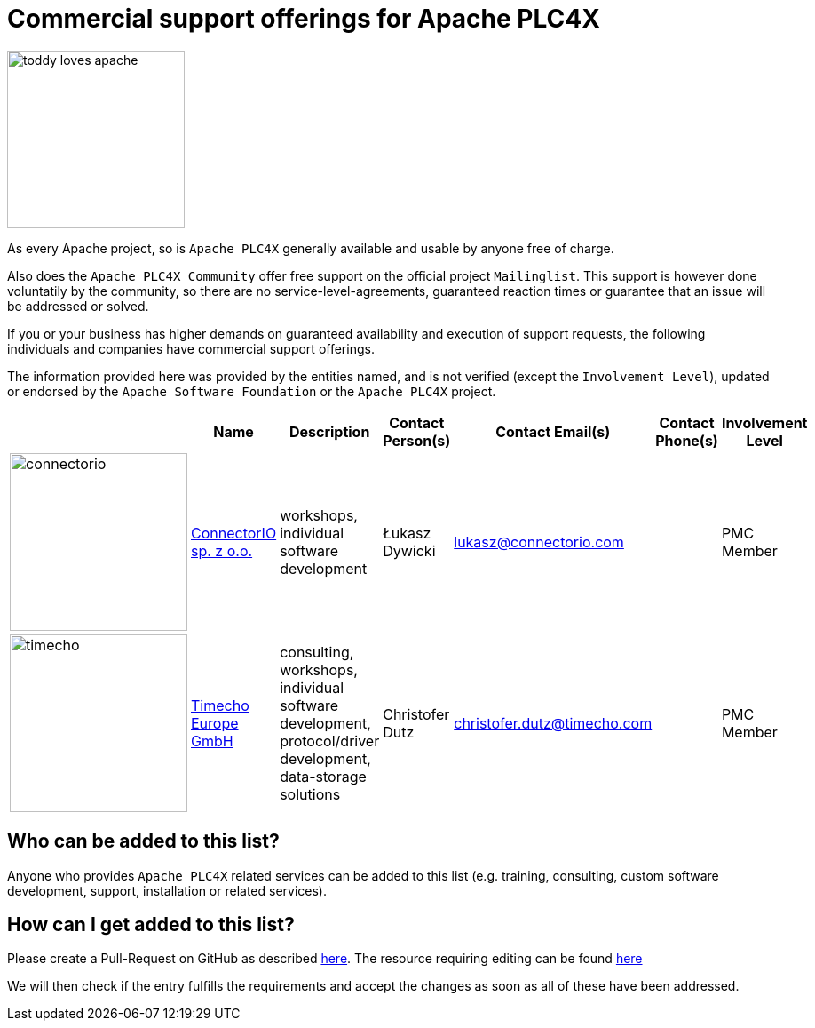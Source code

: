 //
//  Licensed to the Apache Software Foundation (ASF) under one or more
//  contributor license agreements.  See the NOTICE file distributed with
//  this work for additional information regarding copyright ownership.
//  The ASF licenses this file to You under the Apache License, Version 2.0
//  (the "License"); you may not use this file except in compliance with
//  the License.  You may obtain a copy of the License at
//
//      https://www.apache.org/licenses/LICENSE-2.0
//
//  Unless required by applicable law or agreed to in writing, software
//  distributed under the License is distributed on an "AS IS" BASIS,
//  WITHOUT WARRANTIES OR CONDITIONS OF ANY KIND, either express or implied.
//  See the License for the specific language governing permissions and
//  limitations under the License.
//
:imagesdir: ../images/
:icons: font

= Commercial support offerings for Apache PLC4X

image::toddy-loves-apache.png[width=200,float=left]

As every Apache project, so is `Apache PLC4X` generally available and usable by anyone free of charge.

Also does the `Apache PLC4X Community` offer free support on the official project `Mailinglist`.
This support is however done voluntatily by the community, so there are no service-level-agreements, guaranteed reaction times or guarantee that an issue will be addressed or solved.

If you or your business has higher demands on guaranteed availability and execution of support requests,
the following individuals and companies have commercial support offerings.

The information provided here was provided by the entities named, and is not verified (except the `Involvement Level`), updated or endorsed by the `Apache Software Foundation` or the `Apache PLC4X` project.

|===
||Name |Description |Contact Person(s) |Contact Email(s) |Contact Phone(s) |Involvement Level

a|image::users/companies/logo-connectorio.png[connectorio, 200, 200] |https://connectorio.com/solutions/apache-plc4x/[ConnectorIO sp. z o.o.^,opts=nofollow]|workshops, individual software development|Łukasz Dywicki |lukasz@connectorio.com |  |PMC Member

a|image::users/companies/logo-timecho.png[timecho, 200, 200]  |https://www.timecho-global.com/[Timecho Europe GmbH,opts=nofollow] |consulting, workshops, individual software development, protocol/driver development, data-storage solutions |Christofer Dutz |christofer.dutz@timecho.com |  |PMC Member

|===

== Who can be added to this list?

Anyone who provides `Apache PLC4X` related services can be added to this list (e.g. training, consulting, custom software development, support, installation or related services).

== How can I get added to this list?

Please create a Pull-Request on GitHub as described https://plc4x.apache.org/developers/contributing.html[here]. The resource requiring editing can be found https://github.com/apache/plc4x/blob/develop/src/site/asciidoc/users/commercial-support.adoc[here]

We will then check if the entry fulfills the requirements and accept the changes as soon as all of these have been addressed.

